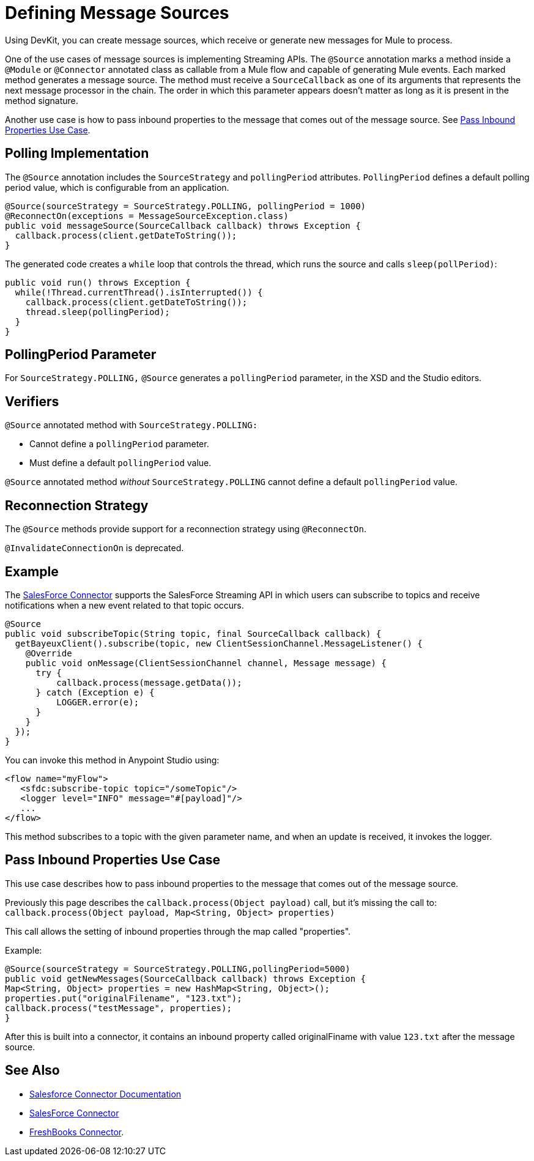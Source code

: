 = Defining Message Sources
:keywords: devkit, message sources, polling, source strategy, module, verifiers

Using DevKit, you can create message sources, which receive or generate new messages for Mule to process.

One of the use cases of message sources is implementing Streaming APIs. The `@Source` annotation marks a method inside a `@Module` or `@Connector` annotated class as callable from a Mule flow and capable of generating Mule events. Each marked method generates a message source. The method must receive a `SourceCallback` as one of its arguments that represents the next message processor in the chain. The order in which this parameter appears doesn't matter as long as it is present in the method signature.

Another use case is how to pass inbound properties to the message that comes out of the message source. 
See <<Pass Inbound Properties Use Case>>.

== Polling Implementation

The `@Source` annotation includes the `SourceStrategy` and `pollingPeriod` attributes. `PollingPeriod` defines a default polling period value, which is configurable from an application.

[source,java, linenums]
----
@Source(sourceStrategy = SourceStrategy.POLLING, pollingPeriod = 1000)
@ReconnectOn(exceptions = MessageSourceException.class)
public void messageSource(SourceCallback callback) throws Exception {
  callback.process(client.getDateToString());
}
----

The generated code creates a `while` loop that controls the thread, which runs the source and calls `sleep(pollPeriod)`:

[source,java, linenums]
----
public void run() throws Exception {
  while(!Thread.currentThread().isInterrupted()) {
    callback.process(client.getDateToString());
    thread.sleep(pollingPeriod);
  }
}
----

== PollingPeriod Parameter

For `SourceStrategy.POLLING,` `@Source` generates a `pollingPeriod` parameter, in the XSD and the Studio editors.

== Verifiers

`@Source` annotated method with `SourceStrategy.POLLING:` 

* Cannot define a `pollingPeriod` parameter.
* Must define a default `pollingPeriod` value.

`@Source` annotated method _without_ `SourceStrategy.POLLING` cannot define a default `pollingPeriod` value.

== Reconnection Strategy

The `@Source` methods provide support for a reconnection strategy using `@ReconnectOn`.

`@InvalidateConnectionOn` is deprecated.

== Example

The link:http://mulesoft.github.io/salesforce-connector/[SalesForce Connector] supports the SalesForce Streaming API in which users can subscribe to topics and receive notifications when a new event related to that topic occurs.

[source,java, linenums]
----
@Source
public void subscribeTopic(String topic, final SourceCallback callback) {
  getBayeuxClient().subscribe(topic, new ClientSessionChannel.MessageListener() {
    @Override
    public void onMessage(ClientSessionChannel channel, Message message) {
      try {
          callback.process(message.getData());
      } catch (Exception e) {
          LOGGER.error(e);
      }
    }
  });
}
----

You can invoke this method in Anypoint Studio using:

[source,xml, linenums]
----
<flow name="myFlow">
   <sfdc:subscribe-topic topic="/someTopic"/>
   <logger level="INFO" message="#[payload]"/>
   ...
</flow>
----

This method subscribes to a topic with the given parameter name, and when an update is received, it invokes the logger.

== Pass Inbound Properties Use Case

This use case describes how to pass inbound properties to the message that comes out of the message source.

Previously this page describes the `callback.process(Object payload)` call, but it's missing the call to: +
`callback.process(Object payload, Map<String, Object> properties)`

This call allows the setting of inbound properties through the map called "properties".

Example:

[source,java,linenums]
----
@Source(sourceStrategy = SourceStrategy.POLLING,pollingPeriod=5000) 
public void getNewMessages(SourceCallback callback) throws Exception { 
Map<String, Object> properties = new HashMap<String, Object>(); 
properties.put("originalFilename", "123.txt"); 
callback.process("testMessage", properties); 
}
----

After this is built into a connector, it contains an inbound property called originalFiname with value `123.txt` after the message source.

== See Also

* link:/mule-user-guide/v/3.7/salesforce-connector[Salesforce Connector Documentation]
* https://www.mulesoft.com/exchange/#!/salesforce-integration-connector[SalesForce Connector]
* https://www.mulesoft.com/exchange#!/freshbooks-integration-connector[FreshBooks Connector].
